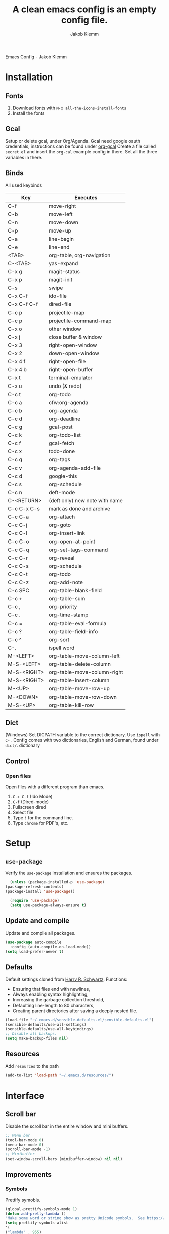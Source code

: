 #+TITLE: A clean emacs config is an empty config file.
#+AUTHOR: Jakob Klemm
#+EMAIL: jakob.klemm@protonmail.com
#+OPTIONS: toc:nil num:nil
Emacs Config - Jakob Klemm
* Installation
** Fonts
	1. Download fonts with =M-x all-the-icons-install-fonts=
	2. Install the fonts
** Gcal
	 Setup or delete gcal, under Org/Agenda.
	 Gcal need google oauth credentials, instructions can be found under [[https:github.com/myuhe/org-gcal.el][org-gcal]]
	 Create a file called =secret.el= and insert the =org-cal= example config in
	 there. Set all the three variables in there.
** Binds
	All used keybinds
	 | Key                   | Executes                       |
	 |-----------------------+--------------------------------|
	 | C-f                   | move-right                     |
	 | C-b                   | move-left                      |
	 | C-n                   | move-down                      |
	 | C-p                   | move-up                        |
	 | C-a                   | line-begin                     |
	 | C-e                   | line-end                       |
	 | <TAB>                 | org-table, org-navigation      |
	 | C-<TAB>               | yas-expand                     |
	 | C-x g                 | magit-status                   |
	 | C-x p                 | magit-init                     |
	 | C-s                   | swipe                          |
	 | C-x C-f               | ido-file                       |
	 | C-x C-f C-f           | dired-file                     |
	 | C-c p                 | projectile-map                 |
	 | C-c p				 | projectile-command-map         |
	 | C-x o                 | other window                   |
	 | C-x j                 | close buffer & window          |
	 | C-x 3                 | right-open-window              |
	 | C-x 2                 | down-open-window               |
	 | C-x 4 f               | right-open-file                |
	 | C-x 4 b               | right-open-buffer              |
	 | C-x t                 | terminal-emulator              |
	 | C-x u                 | undo (& redo)                  |
	 | C-c t                 | org-todo                       |
	 | C-c a                 | cfw:org-agenda                 |
	 | C-c b                 | org-agenda                     |
	 | C-c d                 | org-deadline                   |
	 | C-c g                 | gcal-post                      |
	 | C-c k                 | org-todo-list                  |
	 | C-c f                 | gcal-fetch                     |
	 | C-c x                 | todo-done                      |
	 | C-c q                 | org-tags                       |
	 | C-c v                 | org-agenda-add-file            |
	 | C-c d                 | google-this                    |
	 | C-c s                 | org-schedule                   |
	 | C-c n                 | deft-mode                      |
	 | C-<RETURN>            | (deft only) new note with name |
	 | C-c C-x C-s           | mark as done and archive       |
	 | C-c C-a               | org-attach                     |
	 | C-c C-j               | org-goto                       |
	 | C-c C-l               | org-insert-link                |
	 | C-c C-o               | org-open-at-point              |
	 | C-c C-q               | org-set-tags-command           |
	 | C-c C-r               | org-reveal                     |
	 | C-c C-s               | org-schedule                   |
	 | C-c C-t               | org-todo                       |
	 | C-c C-z               | org-add-note                   |
	 | C-c SPC               | org-table-blank-field          |
	 | C-c +		         | org-table-sum                  |
	 | C-c ,		         | org-priority                   |
	 | C-c .		         | org-time-stamp                 |
	 | C-c =		         | org-table-eval-formula         |
	 | C-c ?		         | org-table-field-info           |
	 | C-c ^		         | org-sort                       |
	 | C-.                   | ispell word                    |
	 | M-<LEFT>              | org-table-move-column-left     |
	 | M-S-<LEFT>            | org-table-delete-column        |
	 | M-S-<RIGHT>           | org-table-move-column-right    |
	 | M-S-<RIGHT>           | org-table-insert-column        |
	 | M-<UP>                | org-table-move-row-up          |
	 | M-<DOWN>              | org-table-move-row-down        |
	 | M-S-<UP>              | org-table-kill-row             |
** Dict
   (Windows)
   Set DICPATH variable to the correct dictionary. Use =ispell= with =C-.=
   Config comes with two dictionaries, English and German, found under =dict/=.
   dictionary

** Control
*** Open files
		Open files with a different program than emacs.
		1. =C-x C-f= (Ido Mode)
		2. =C-f= (Dired-mode)
		3. Fullscreen dired
		4. Select file
		5. Type =!= for the command line.
		6. Type =chrome= for PDF's, etc.
* Setup
** =use-package=
  Verify the =use-package= installation and ensures the packages.
  #+begin_src emacs-lisp
	(unless (package-installed-p 'use-package)
  (package-refresh-contents)
  (package-install 'use-package))

	(require 'use-package)
	(setq use-package-always-ensure t)
  #+end_src
** Update and compile
  Update and compile all packages.
  #+begin_src emacs-lisp
  (use-package auto-compile
    :config (auto-compile-on-load-mode))
  (setq load-prefer-newer t)
  #+end_src
** Defaults
  Default settings cloned from [[https://github.com/hrs/sensible-defaults.el][Harry R. Schwartz]].
  Functions:
  - Ensuring that files end with newlines,
  - Always enabling syntax highlighting,
  - Increasing the garbage collection threshold,
  - Defaulting line-length to 80 characters,
  - Creating parent directories after saving a deeply nested file.
  #+begin_src emacs-lisp
  (load-file "~/.emacs.d/sensible-defaults.el/sensible-defaults.el")
  (sensible-defaults/use-all-settings)
  (sensible-defaults/use-all-keybindings)
  ;; Disable all backups.
  (setq make-backup-files nil)
  #+end_src
** Resources
  Add =resources= to the path
  #+begin_src emacs-lisp
  (add-to-list 'load-path "~/.emacs.d/resources/")
  #+end_src
* Interface
** Scroll bar
   Disable the scroll bar in the entire window and mini buffers.
   #+begin_src emacs-lisp
   ;; Menu bar
   (tool-bar-mode 0)
   (menu-bar-mode 0)
   (scroll-bar-mode -1)
   ;; Minibuffer
   (set-window-scroll-bars (minibuffer-window) nil nil)
   #+end_src
** Improvements
*** Symbols
    Prettify symobls.
    #+begin_src emacs-lisp
    (global-prettify-symbols-mode 1)
    (defun add-pretty-lambda ()
    "Make some word or string show as pretty Unicode symbols.  See https://unicodelookup.com for more."
    (setq prettify-symbols-alist
    '(
    ("lambda" . 955)
    ("delta" . 120517)
    ("epsilon" . 120518)
    ("->" . 8594)
    ("<-" . 8592)
    ("<=" . 8804)
    (">=" . 8805)
    ("=~" . 8771)
    ("!=" . 8800)
    (":=" . 8788)
    )))
    (add-hook 'prog-mode-hook 'add-pretty-lambda)
    (add-hook 'org-mode-hook 'add-pretty-lambda)
    #+end_src
*** Bullets
    Use org-bullets globally.
    #+begin_src emacs-lisp
    (use-package org-bullets)
    (add-hook 'org-mode-hook (lambda () (org-bullets-mode 1)))
    #+end_src
*** Mod line
	Doom mod line.
		#+begin_src emacs-lisp
		(use-package doom-modeline
		:ensure t
		:init (doom-modeline-mode 1))
        #+end_src
		Config and settings for mod line, from [[https:github.com/seagle0128/doom-modline][doom-modline]]
		#+begin_src emacs-lisp
		(setq doom-modeline-icon (display-graphic-p))
		(setq doom-modeline-major-mode-icon t)
		(setq doom-modeline-buffer-state-icon t)
		(setq doom-modeline-buffer-modification-icon t)
		(setq doom-modeline-unicode-fallback nil)
		(setq doom-modeline-minor-modes nil)
		(setq doom-modeline-enable-word-count nil)
		(setq doom-modeline-buffer-encoding t)
		(setq doom-modeline-lsp t)

		;; Whether display the environment version.
		(setq doom-modeline-env-version t)
		;; Or for individual languages
		(setq doom-modeline-env-enable-python t)
		(setq doom-modeline-env-enable-ruby t)
		(setq doom-modeline-env-enable-perl t)
		(setq doom-modeline-env-enable-go t)
		(setq doom-modeline-env-enable-elixir t)
		(setq doom-modeline-env-enable-rust t)
		(display-time-mode 1)
		#+end_src
*** Minor modes
   Hide all minor modes with =minions=.
   #+begin_src emacs-lisp
   (use-package minions
   :config
   (setq minions-mode-line-lighter ""
   minions-mode-line-delimiters '("" . ""))
   (minions-mode 1))
   #+end_src
*** Scrolling
   Don't skip to center of page when at bottom / top, /normal/ smooth scrolling.
   #+begin_src emacs-lisp
   (setq scroll-conservatively 100)
   #+end_src
*** Fullscreen
   #+begin_src emacs-lisp
   (add-to-list 'default-frame-alist '(fullscreen . maximized))
   #+end_src
*** Current line
    Hightlight the current line.
    #+begin_src emacs-lisp
    (global-hl-line-mode)
		;; Marked number
		(set-face-background hl-line-face "#090405")
    #+end_src
*** Line numbers
   #+begin_src emacs-lisp
    (global-display-line-numbers-mode)
   #+end_src
*** Kill and close
		Kill the current buffer and close the window in one command.
		#+begin_src emacs-lisp
		(global-set-key (kbd "C-x j") 'kill-buffer-and-window)
		#+end_src
** Theme
	 Used themes:
	 - Elixify - AstonJ (elixirforum)
	 - Doom-nord
	 - Doom-material
     - Doom-spacegrey
   #+begin_src emacs-lisp
   (use-package doom-themes)
   ;; (load-theme `doom-nord t)
   ;; (load-theme `doom-material t)
   (load-theme `doom-spacegrey t)
   #+end_src
** Dashboard
   Setup the dashboard with come modifications and configs.
*** Dependancies
   Page-break-lines
   #+begin_src emacs-lisp
   (use-package page-break-lines)
   (turn-on-page-break-lines-mode)
   #+end_src
   Install icons.
   (Not only used by =dashboard= but its the main dependancy.
   #+begin_src emacs-lisp
   (use-package all-the-icons)
   #+end_src
*** Setup
    Setup the dashboard.
    #+begin_src emacs-lisp
    (use-package dashboard)
    (dashboard-setup-startup-hook)
    ;; Or if you use use-package
    (use-package dashboard
    :ensure t
    :config
    (dashboard-setup-startup-hook))
    #+end_src
*** Config
    Options and configuration for dashboard following the readme.
    #+begin_src emacs-lisp
    ;; Set the banner
    (setq dashboard-startup-banner 2)
    ;; Content is not centered by default. To center, set
    (setq dashboard-center-content t)
    ;; Icons
    (setq dashboard-set-heading-icons t)
    (setq dashboard-set-file-icons t)
    ;; Navigator
    (setq dashboard-set-navigator t)
    ;; Init info
    (setq dashboard-set-init-info t)
    ;; Message
    (setq dashboard-footer-messages '("Every time I see this package I think to myself \"People exit Emacs?\""))
    #+end_src
** Font
	 Use Fira Code as default font.
	 #+begin_src emacs-lisp
	 (set-face-attribute
	 'default nil
	 :font "Fira Code"
	 :weight 'normal
	 :width 'normal
	 )
	 #+end_src
** New window
	 Directly switch to new window after opening.
	 (Credit: hrs)
	 #+begin_src emacs-lisp
	 (defun hrs/split-window-below-and-switch ()
   "Split the window horizontally, then switch to the new pane."
   (interactive)
   (split-window-below)
   (balance-windows)
   (other-window 1))

	 (defun hrs/split-window-right-and-switch ()
   "Split the window vertically, then switch to the new pane."
   (interactive)
   (split-window-right)
   (balance-windows)
   (other-window 1))

	 ;; Keys
	 (global-set-key (kbd "C-x 2") 'hrs/split-window-below-and-switch)
	 (global-set-key (kbd "C-x 3") 'hrs/split-window-right-and-switch)
	 #+end_src
** Beacon
	 Beacon for highlighting the cursor when switching buffers.
	 #+begin_src emacs-lisp
	 (use-package beacon
   :custom
   (beacon-color "#c678dd")
   :hook (after-init . beacon-mode))
	 #+end_src
** Title
	 Set the window title to the current file.
	 #+begin_src emacs-lisp
	 (setq-default frame-title-format
   '(:eval
   (format "%s@%s: %s %s"
   (or (file-remote-p default-directory 'user)
   user-real-login-name)
   (or (file-remote-p default-directory 'host)
   system-name)
   (buffer-name)
   (cond
   (buffer-file-truename
   (concat "(" buffer-file-truename ")"))
   (dired-directory
   (concat "{" dired-directory "}"))
   (t
   "[no file]")))))
	 #+end_src
* Projects
** General
*** Indentation
    Copied from [[https://github.com/MatthewZMD/.emacs.d][.emacs.d]]
		#+begin_src emacs-lisp
		(use-package highlight-indent-guides
		:if (display-graphic-p)
		:diminish
		;; Enable manually if needed, it a severe bug which potentially core-dumps Emacs
		;; https://github.com/DarthFennec/highlight-indent-guides/issues/76
		:commands (highlight-indent-guides-mode)
		:custom
		(highlight-indent-guides-method 'character)
		(highlight-indent-guides-responsive 'top)
		(highlight-indent-guides-delay 0)
		(highlight-indent-guides-auto-character-face-perc 7))
    	#+end_src
		Indent config
		#+begin_src emacs-lisp
		(setq-default indent-tabs-mode nil)
		(setq-default indent-line-function 'insert-tab)
		(setq-default tab-width 4)
		(setq-default c-basic-offset 4)
		(setq-default js-switch-indent-offset 4)
		(c-set-offset 'comment-intro 0)
		(c-set-offset 'innamespace 0)
		(c-set-offset 'case-label '+)
		(c-set-offset 'access-label 0)
		(c-set-offset (quote cpp-macro) 0 nil)
		(defun smart-electric-indent-mode ()
		"Disable 'electric-indent-mode in certain buffers and enable otherwise."
		(cond ((and (eq electric-indent-mode t)
        (member major-mode '(erc-mode text-mode)))
        (electric-indent-mode 0))
        ((eq electric-indent-mode nil) (electric-indent-mode 1))))
		(add-hook 'post-command-hook #'smart-electric-indent-mode)
        #+end_src
*** CamelCase
    Treat camel casing (the best and only right variable naming system) as multiple words.
    #+begin_src emacs-lisp
    (use-package subword
    :config (global-subword-mode 1))
    #+end_src
*** UTF-8
    Treat every file as UTF-8 by default.
    #+begin_src emacs-lisp
    (set-language-environment "UTF-8")
    #+end_src
*** Wrap
		Auto wrap paragraphs. Or use =M-q=.
    #+begin_src emacs-lisp
		(add-hook 'text-mode-hook 'auto-fill-mode)
		(add-hook 'gfm-mode-hook 'auto-fill-mode)
		(add-hook 'org-mode-hook 'auto-fill-mode)
    #+end_src
*** Spacing
		Cycle spacing options.
		#+begin_src emacs-lisp
		(global-set-key (kbd "M-SPC") 'cycle-spacing)
		#+end_src
*** Modes
		Other /cool/ default modes.
		#+begin_src emacs-lisp
		(show-paren-mode 1)
		(column-number-mode 1)
		(size-indication-mode 1)
		(transient-mark-mode 1)
		(delete-selection-mode 1)
    #+end_src
*** Kill current
		Kill the current buffer instead of asking.
		#+begin_src emacs-lisp
		(defun kill-current-buffer ()
    (interactive)
    (kill-buffer (current-buffer)))

		;; Keybind
		(global-set-key (kbd "C-x k") 'kill-current-buffer)
		#+end_src
*** Save
		Save the location within a file.
		#+begin_src emacs-lisp
		(save-place-mode t)
		#+end_src
*** Which key
		Helpful with long keybinds.
		#+begin_src emacs-lisp
		(use-package which-key
		:config (which-key-mode))
		#+end_src
*** Jump
		Jump to function definitions.
		(Works with elixir)
		#+begin_src emacs-lisp
		(use-package dumb-jump
		:ensure t
		:bind (("M-g o" . dumb-jump-go-other-window)
    ("M-g j" . dumb-jump-go))
		:config (setq dumb-jump-selector 'ivy))
	  #+end_src
*** google-this
		Automaticly google something.
		#+begin_src emacs-lisp
		(use-package google-this)
		(google-this-mode 1)
		(global-set-key (kbd "C-c d") 'google-this)
		#+end_src
*** Terminal
		Bind =C-x t= to =eshell=.
		#+begin_src emacs-lisp
		(global-set-key (kbd "C-x t") 'eshell)
		#+end_src
** Completion
   Use package =company= as a dependency of lsp-mode.
   #+begin_src emacs-lisp
   (use-package company)
   (add-hook 'after-init-hook 'global-company-mode)
   (use-package lsp-mode
   :commands lsp
   :ensure t
   :diminish lsp-mode
   :hook
   (elixir-mode . lsp)
   :init
   (add-to-list 'exec-path "~/.emacs.d/elixir-ls"))
   #+end_src
	 Fly check mode.
	 #+begin_src emacs-lisp
	 (use-package flycheck)
	 (global-flycheck-mode)
	 #+end_src
	 Configure =lsp-mode=
	 #+begin_src emacs-lisp
	 (use-package lsp-ui :commands lsp-ui-mode)
	 (use-package lsp-ivy :commands lsp-ivy-workspace-symbol)
	 #+end_src
** Ivy - Swiper
	 #+begin_src emacs-lisp
	 (use-package swiper)
	 (use-package ivy)
	 (ivy-mode 1)
	 (setq ivy-use-virtual-buffers t)
	 (setq enable-recursive-minibuffers t)
	 ;; enable this if you want `swiper' to use it
	 (setq search-default-mode #'char-fold-to-regexp)
	 (global-set-key "\C-s" 'swiper)
	 #+end_src
** Snippets
	 Use yasnippets and the snippets from github.com/hrs/dotfiles
	 #+begin_src emacs-lisp
	 (use-package yasnippet)

	 (setq yas-snippet-dirs '("~/.emacs.d/snippets/text-mode"))
	 (yas-global-mode 1)

	 (setq yas-indent-line 'auto)

	 ;; Keys
	 (define-key yas-minor-mode-map (kbd "<tab>") nil)
	 (define-key yas-minor-mode-map (kbd "TAB") nil)
	 (define-key yas-minor-mode-map (kbd "<C-tab>") 'yas-expand)
    #+end_src
** Management
   Projectile for project management.
   #+begin_src emacs-lisp
	 (use-package projectile)
   (projectile-mode +1)
   (define-key projectile-mode-map (kbd "C-c p") 'projectile-command-map)
   #+end_src
** Ido
	 Global enable IDO mode
	 #+begin_src emacs-lisp
	 (setq ido-enable-flex-matching t)
	 (setq ido-everywhere t)
	 (ido-mode 1)
	 (setq ido-use-filename-at-point 'guess)
	 (setq ido-create-new-buffer 'always)
	 (setq ido-file-extensions-order '(".ex" ".exs" ".org" ".md" ".txt" ".py" ".emacs" ".xml" ".el" ".ini" ".cfg" ".cnf"))
	 #+end_src
*** Smex
		Ido for Mx
		#+begin_src emacs-lisp
		(use-package smex)
		(smex-initialize)

		(global-set-key (kbd "M-x") 'smex)
		(global-set-key (kbd "M-X") 'smex-major-mode-commands)
		(global-set-key (kbd "C-c C-x m") 'execute-extended-command)
		#+end_src
** Magit
	 Magit keybinds.
	 #+begin_src emacs-lisp
	 (use-package magit)
	 (global-set-key (kbd "C-x g") 'magit-status)
	 (global-set-key (kbd "C-x p") 'magit-init)
	 #+end_src
** Spell check
   Enable spellcheck for both English and German in all =org-mode= and
   =text-mode= buffers.
temp   #+begin_src emacs-lisp
   (setq ispell-program-name "hunspell")
   (setq ispell-hunspell-dict-paths-alist
   '(("en_US" "~/.emacs.d/dict/en_US.aff")))
   (setq ispell-local-dictionary "en_US")
   (setq ispell-local-dictionary-alist
   ;; Please note the list `("-d" "en_US")` contains ACTUAL parameters passed to hunspell
   ;; You could use `("-d" "en_US,en_US-med")` to check with multiple dictionaries
   '(("en_US" "[[:alpha:]]" "[^[:alpha:]]" "[']" nil ("-d" "en_US") nil utf-8)))
   ;; the following line won't make flyspell-mode enabled by default as you might think
   (flyspell-mode 1)
   (global-set-key (kbd "C-.") 'ispell-word)
   (add-hook 'text-mode-hook 'flyspell-mode)
   (add-hook 'org-mode-hook 'flyspell-mode)
   #+end_src
   German
   #+begin_src emacs-lisp
   (setq ispell-program-name "hunspell")
   (setq ispell-hunspell-dict-paths-alist
   '(("de_DE" "~/.emacs.d/dict/de_DE.aff")))
   (setq ispell-local-dictionary "de_DE")
   (setq ispell-local-dictionary-alist
   ;; Please note the list `("-d" "en_US")` contains ACTUAL parameters passed to hunspell
   ;; You could use `("-d" "en_US,en_US-med")` to check with multiple dictionaries
   '(("de_DE" "[[:alpha:]]" "[^[:alpha:]]" "[']" nil ("-d" "de_DE") nil utf-8)))
   ;; the following line won't make flyspell-mode enabled by default as you might think
   (flyspell-mode 1)
   (global-set-key (kbd "C-.") 'ispell-word)
   (add-hook 'text-mode-hook 'flyspell-mode)
   (add-hook 'org-mode-hook 'flyspell-mode)
   #+end_src
** Undo tree
	 Visual undo tree
	 #+begin_src emacs-lisp
	 (use-package undo-tree
  :defer t
  :diminish undo-tree-mode
  :init (global-undo-tree-mode)
  :custom
  (undo-tree-visualizer-diff t)
  (undo-tree-visualizer-timestamps t))
	#+end_src
* Programming
** Elixir
   Elixir major mode with syntax highlighting etc.
   #+begin_src emacs-lisp
   (unless (package-installed-p 'elixir-mode)
   (package-install 'elixir-mode))
  #+end_src
  Commands:\\
  Use
  -  M-x elixir-format
  to format the document following mix styleguide.
** Web mode
   Web mode and enable rainbow mode for hex colors.
   #+begin_src emacs-lisp
   (use-package web-mode)
   (add-hook 'web-mode-hook
   (lambda ()
   (rainbow-mode)
   (rspec-mode)
   (setq web-mode-markup-indent-offset 2)))
   #+end_src
** Golang
   Golang major mode.
   #+begin_src emacs-lisp
   (use-package go-mode)
   (use-package go-errcheck)
   #+end_src
** JavaScript
   JavaScript major mode.
   #+begin_src emacs-lisp
   (use-package coffee-mode)
   #+end_src
** Rust
   Rust major mode.
   #+begin_src emacs-lisp
   (use-package rust-mode)
   #+end_src
** Scala
   Scala major mode.
   #+begin_src emacs-lisp
   (use-package scala-mode
   :interpreter
   ("scala" . scala-mode))
   (use-package sbt-mode)
   #+end_src
** Markdown
	 Github markdown.
	 #+begin_src emacs-lisp
   (use-package markdown-mode
   :commands gfm-mode
   :mode (("\\.md$" . gfm-mode))
   :config
   (setq markdown-command "pandoc --standalone --mathjax --from=markdown")
   (custom-set-faces
   '(markdown-code-face ((t nil)))))
   #+end_src
*** Calendar
    #+begin_src emacs-lisp
     (defun todo/done ()
     (interactive)
     (org-todo 'done))

	 (define-key org-mode-map (kbd "C-c a") 'cfw:open-org-calendar)
     (define-key org-mode-map (kbd "C-c b") 'org-agenda)
	 (define-key org-mode-map (kbd "C-c k") 'org-todo-list)
     (define-key org-mode-map (kbd "C-c d") 'org-deadline)
	 (define-key org-mode-map (kbd "C-c t") 'org-todo)
     (define-key org-mode-map (kbd "C-c s") 'org-schedule)
	 (define-key org-mode-map (kbd "C-c x") 'todo/done)
	 #+end_src
*** Path
    Use the entire home directory for agenda files.
    #+begin_src emacs-lisp
    (setq org-agenda-files '("~/private/documents/main.org"
    "~/private/documents/personal/personal.org"))
    #+end_src
    Add file to the list of included agenda files, bound =C-c v=
    #+begin_src emacs-lisp
	(define-key org-mode-map (kbd "C-c v") 'org-agenda-file-to-front)
    #+end_src
*** Config
    Configure org-agenda
    #+begin_src emacs-lisp
    (defun fw/agenda-icon-material (name)
    "Returns an all-the-icons-material icon"
    (list (all-the-icons-material name)))

    (setq org-agenda-category-icon-alist
    `(("work" ,(fw/agenda-icon-material "cake") nil nil :ascent center)
    ("home" ,(fw/agenda-icon-material "favorite") nil nil :ascent center)))

  #+end_src
*** View
    Enable cfw
    #+begin_src emacs-lisp
    (use-package calfw)
    (use-package calfw-org)
    (setq cfw:org-overwrite-default-keybinding t)
    #+end_src
* Entertainment
** Games
   Malyon: Text adventure interface, games located under =/games=
   #+begin_src emacs-lisp
   (use-package malyon)
   #+end_src
